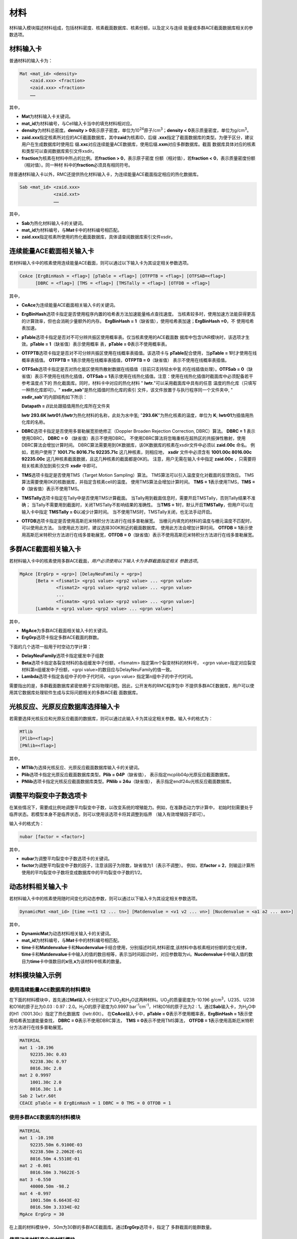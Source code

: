 .. _section_material:

材料
==========

材料输入模块描述材料组成，包括材料密度、核素截面数据库、核素份额，以及定义与连续
能量或多群ACE截面数据库相关的参数选项。

.. _section_mat_mat:

材料输入卡
--------------

普通材料的输入卡为：

.. code-block:: none

  Mat <mat_id> <density>
      <zaid.xxx> <fraction>
      <zaid.xxx> <fraction>
      ……



其中，

-  **Mat**\ 为材料输入卡关键词。

-  **mat_id**\ 为材料编号，与Cell输入卡当中的填充材料相对应。

-  **density**\ 为材料总密度。\ **density >
   0**\ 表示原子密度，单位为10\ :sup:`24`\ 原子/cm\ :sup:`3`\ ；\ **density
   < 0**\ 表示质量密度，单位为g/cm\ :sup:`3`\ 。

-  **zaid.xxx**\ 指定核素所对应的ACE截面数据库，其中\ **zaid**\ 为核素ID，后缀
   \ **.xxx**\ 指定了截面数据库的类型。为便于区分，建议用户在生成数据库时使用后
   缀\ **.xxc**\ 对应连续能量ACE数据库，使用后缀\ **.xxm**\ 对应多群数据库。截面
   数据库具体对应的核素和类型可以查阅数据库索引文件xsdir。

-  **fraction**\ 为核素在材料中所占的比例。若\ **fraction > 0**\ ，表示原子密度
   份额（相对值），若\ **fraction < 0**\ ，表示质量密度份额（相对值）。同一种材
   料中的\ **fraction**\ 必须具有相同符号。

除普通材料输入卡以外，RMC还提供热化材料输入卡，为连续能量ACE截面指定相应的热化数据库。

.. code-block:: none

  Sab <mat_id> <zaid.xxx>
               <zaid.xxt>
               ……



其中，

-  **Sab**\ 为热化材料输入卡的关键词。

-  **mat_id**\ 为材料编号，与\ **Mat**\ 卡中的材料编号相匹配。

-  **zaid.xxx**\ 指定核素所使用的热化截面数据库，具体请查阅数据库索引文件xsdir。

.. _section_mat_ceace:

连续能量ACE截面相关输入卡
-----------------------------

若材料输入卡中的核素使用连续能量ACE截面，则可以通过以下输入卡为其设定相关参数选项。

.. code-block:: none

  CeAce [ErgBinHash = <flag>] [pTable = <flag>] [OTFPTB = <flag>] [OTFSAB=<flag>] 
        [DBRC = <flag>] [TMS = <flag>] [TMSTally = <flag>] [OTFDB = <flag>]

其中，

-  **CeAce**\ 为连续能量ACE截面相关输入卡的关键词。

-  **ErgBinHash**\ 选项卡指定是否使用程序内置的哈希表方法加速能量格点查找速度。
   当核素较多时，使用加速方法能获得更高的计算效率，但也会消耗少量额外的内存。
   \ **ErgBinHash = 1**\ （缺省值），使用哈希表加速；\ **ErgBinHash =0**\ ，不
   使用哈希表加速。

-  **pTable**\ 选项卡指定是否对不可分辨共振区使用概率表。仅当核素使用的ACE截面数
   据库中包含UNR模块时，该选项才生效。\ **pTable = 1**\ （缺省值）表示使用概率
   表，\ **pTable = 0**\ 表示不使用概率表。

-  **OTFPTB**\ 选项卡指定是否对不可分辨共振区使用在线概率表插值。该选项卡与
   **pTable**\配合使用，当\ **pTable = 1**\时才使用在线概率表插值。
   \ **OTFPTB = 1**\ 表示使用在线概率表插值，\ **OTFPTB = 0**\ （缺省值）
   表示不使用在线概率表插值。

-  **OTFSab**\选项卡指定是否对热化能区使用热散射数据在线插值（目前只支持轻水中氢
   的在线插值处理）。\ **OTFSab = 0**\ （缺省值）表示不使用在线热化插值，\ **OTFSab = 1**\
   表示使用在线热化插值。注意：使用在线热化插值时截面库中必须配备若干参考温度点下的
   热化截面库。同时，材料卡中对应的热化材料 " **lwtr.**\"可以采用截面库中具有的任意
   温度的热化库（只填写一种热化库即可）。" **xsdir_sab**\ "是热化插值时热化库的索引
   文件，该文件放置于与执行程序同一个文件夹中, " **xsdir_sab**\ "的内部结构如下所示：

   \ **Datapath = //**\ 此处跟插值用热化库所在文件夹


   **lwtr 293.6K lwtr01 //**\ **lwtr**\为热化材料的名称，此处为水中氢;
   "**293.6K**\"为热化核素的温度，单位为 **K**\;
   **lwtr01**\为插值用热化库的名称。

-  **DBRC**\ 选项卡指定是否使用多普勒展宽拒绝修正（Doppler Broaden Rejection Correction, DBRC）算法。
   **DBRC = 1** 表示使用DBRC， **DBRC = 0** （缺省值）表示不使用DBRC。
   不使用DBRC算法将忽略重核在超热区的共振弹性散射，使用DBRC算法会增加计算时间。
   DBRC算法需要用到0K数据库，该0K数据库的核素在xsdir文件中必须以 **zaid.00c** 命名。
   例如，若用户使用了 **1001.71c 8016.71c 92235.71c** 这几种核素，则相应地， **xsdir**
   文件中必须含有 **1001.00c 8016.00c 92235.00c** 这几种核素截面数据，且这几种核素的截面都是0K的。
   注意，用户无需在输入卡中指定 **zaid.00c** ，只需要将相关核素添加到索引文件 **xsdir** 中即可。

-  **TMS**\ 选项卡指定是否使用TMS（Target Motion Sampling）算法。
   TMS算法可以引入温度变化对截面的反馈效应。
   TMS算法需要使用0K的核数据库，并指定含核素cell的温度。
   使用TMS算法会增加计算时间。
   \ **TMS = 1**\ 表示使用TMS，\ **TMS = 0**\ （缺省值）表示不使用TMS。

-  **TMSTally**\ 选项卡指定在Tally中是否使用TMS计算截面。
   当Tally用到截面信息时，需要开启TMSTally，否则Tally结果不准确；
   当Tally不需要用到截面时，关闭TMSTally不影响结果的准确性。
   当\ **TMS = 1**\ 时，默认开启\ **TMSTally**\ ，但用户可以在输入卡中指定
   \ **TMSTally = 0**\ 以减少计算时间。
   当不使用TMS时，TMSTally关闭，也无法手动开启。

-  **OTFDB**\ 选项卡指定是否使用高斯厄米特积分方法进行在线多普勒展宽。
   当栅元内填充的材料的温度与栅元温度不匹配时，可以使用此方法。
   当使用此方法时，建议选择300K附近的截面数据库。
   使用此方法会增加计算时间。
   \ **OTFDB = 1**\ 表示使用高斯厄米特积分方法进行在线多普勒展宽，\ **OTFDB = 0**\ （缺省值）表示不使用高斯厄米特积分方法进行在线多普勒展宽。

.. _section_mat_mgace:

多群ACE截面相关输入卡
-------------------------

若材料输入卡中的核素使用多群ACE截面，\ *用户必须使用以下输入卡为多群截面指定相关
参数选项*\ 。

.. code-block:: none

  MgAce [ErgGrp = <grp>] [DelayNeuFamily = <grp>]
        [Beta = <fismat1> <grp1 value> <grp2 value> ... <grpn value>
                <fismat2> <grp1 value> <grp2 value> ... <grpn value>
                ...
                <fismatm> <grp1 value> <grp2 value> ... <grpn value>]
        [Lambda = <grp1 value> <grp2 value> ... <grpn value>]



其中，

-  **MgAce**\ 为多群ACE截面相关输入卡的关键词。

-  **ErgGrp**\ 选项卡指定多群ACE截面的群数。

下面的几个选项一般用于时空动力学计算：

-  **DelayNeuFamily**\ 选项卡指定缓发中子组数

-  **Beta**\ 选项卡指定各裂变材料的各组缓发中子份额，<fismatm> 指定第m个裂变材料的材料号，
   <grpn value>指定对应裂变材料第n组缓发中子份额，<grpi value>的数目应与DelayNeuFamily的值一致。

-  **Lambda**\ 选项卡指定各组中子的中子代时间，<grpn value> 指定第n组中子的中子代时间。

需要指出的是，多群截面数据库紧密依赖于实际物理问题。因此，公开发布的RMC程序包中
不提供多群ACE数据库，用户可以使用其它数据库处理软件生成与实际问题相关的多群ACE截
面数据库。

.. _section_mat_mtlib:

光核反应、光原反应数据库选择输入卡
---------------------------------------------

若需要选择光核反应和光原反应截面的数据库，则可以通过此输入卡为其设定相关参数。输入卡的格式为：

.. code-block:: none

	MTlib
        [Plib=<flag>]
        [PNlib=<flag>]

其中，

-  **MTlib**\ 为选择光核反应、光原反应截面数据库输入卡的关键词。

-  **Plib**\ 选项卡指定光原反应截面数据库类型。**Plib = 04P**\（缺省值），
   表示指定mcplib04p光原反应截面数据库。

-  **PNlib**\ 选项卡指定光核反应截面数据库类型。**PNlib = 24u**\（缺省值），
   表示指定endf24u光核反应截面数据库。


.. _section_mat_nubar:

调整平均裂变中子数选项卡
---------------------------------------------

在某些情况下，需要成比例地调整平均裂变中子数，以改变系统的增殖能力。例如，在准静态动力学计算中，
初始时刻需要处于临界状态。若模型本身不是临界状态，则可以使用该选项卡将其调整到临界
（输入有效增殖因子即可）。

输入卡的格式为：

.. code-block:: none

	nubar [factor = <factor>]

其中，

-  **nubar**\ 为调整平均裂变中子数选项卡的关键词。

-  **factor**\ 为调整平均裂变中子数的因子，注意该因子为除数，缺省值为1（表示不调整）。
   例如，若\ **factor = 2**\ ，则输运计算所使用的平均裂变中子数将变成数据库中的平均裂变中子数的1/2。


.. _section_mat_dynamicmat:

动态材料相关输入卡
-----------------------------

若材料输入卡中的核素使用随时间变化的动态参数，则可以通过以下输入卡为其设定相关参数选项。

.. code-block:: none

  DynamicMat <mat_id> [time =<t1 t2 ... tn>] [Matdenvalue = <v1 v2 ... vn>] [Nucdenvalue = <a1 a2 ... axn>]

其中，

-  **DynamicMat**\ 为动态材料相关输入卡的关键词。

-  **mat_id**\ 为材料编号，与\ **Mat**\ 卡中的材料编号相匹配。

-  **time**\ 卡和\ **Matdenvalue**\ 卡和\ **Nucdenvalue**\ 卡结合使用，分别描述时间,材料密度,该材料中各核素相对份额的变化规律，\ **time**\ 卡和\ **Matdenvalue**\ 卡中输入的值的数目相等，表示当时间超过ti时，对应参数取为vi。\ **Nucdenvalue**\ 卡中输入值的数目为\ **time**\ 卡中值数目的\ **x**\倍,\ **x**\为该材料中核素的数量。

.. _section_mat_example:

材料模块输入示例
--------------------

使用连续能量ACE数据库的材料模块
~~~~~~~~~~~~~~~~~~~~~~~~~~~~~~~~~~~~~

在下面的材料模块中，首先通过\ **Mat**\ 输入卡分别定义了UO\ :sub:`2`\ 和H\ :sub:`2`\ O这两种材料。UO\ :sub:`2`\ 的质量密度为-10.196
g/cm\ :sup:`3`\ ，U235、U238和O16的原子比为0.03 : 0.97 :
2.0。H\ :sub:`2`\ O的原子密度为0.9997
bar\ :sup:`-1`\ cm\ :sup:`-1`\ ，H1和O16的原子比为2 :
1。通过\ **Sab**\ 输入卡，为H\ :sub:`2`\ O中的H1（1001.30c）指定了热化数据库（lwtr.60t）。
在\ **CeAce**\ 输入卡中，\ **pTable =
0**\ 表示不使用概率表，\ **ErgBinHash =
1**\ 表示使用哈希表加速能量查找，
\ **DBRC = 0**\ 表示不使用DBRC算法，
\ **TMS = 0**\ 表示不使用TMS算法，
\ **OTFDB = 1**\ 表示使用高斯厄米特积分方法进行在线多普勒展宽。

.. code-block:: c

    MATERIAL
    mat 1 -10.196
        92235.30c 0.03
        92238.30c 0.97
        8016.30c 2.0
    mat 2 0.9997
        1001.30c 2.0
        8016.30c 1.0
    Sab 2 lwtr.60t
    CEACE pTable = 0 ErgBinHash = 1 DBRC = 0 TMS = 0 OTFDB = 1


使用多群ACE数据库的材料模块
~~~~~~~~~~~~~~~~~~~~~~~~~~~~~~~~~

.. code-block:: c

  MATERIAL
  mat 1 -10.198
      92235.50m 6.9100E-03
      92238.50m 2.2062E-01
      8016.50m 4.5510E-01
  mat 2 -0.001
      8016.50m 3.76622E-5
  mat 3 -6.550
      40000.50m -98.2
  mat 4 -0.997
      1001.50m 6.6643E-02
      8016.50m 3.3334E-02
  MgAce ErgGrp = 30


在上面的材料模块中，.50m为30群的多群ACE截面库。通过\ **ErgGrp**\ 选项卡，指定了
多群截面的能群数量。

使用动态材料变化的材料模块
~~~~~~~~~~~~~~~~~~~~~~~~~~~~~~~~~

.. code-block:: c

 Material
 mat 1   -15.0
         92235.71c  -5
         92238.71c  -10
 DynamicMat  1     time=  0 200e-8 400e-8 500e-8 700e-8 900e-8 1000e-8
            Matdenvalue=-15 -15    -15    -15    -15    -15    -15
            Nucdenvalue=-5  -6.5   -14    -14    -6.5   -5     -5
                        -10 -8.5   -1     -1     -8.5   -10    -10


在上面的材料模块中，通过\ **DynamicMat**\ 选项卡，指定了动态材料随时间变化的参数。\ **time**\ 卡指定时间点,\ **Matdenvalue**\ 卡指定与时间对应材料密度,\ **Nucdenvalue**\ 卡的第一行对应于核素92235随时间的相对份额值,第二行对应于核素92238随时间的相对份额值。在时间点之间的值程序会通过插值确定,比如当需要100e-8时刻的核素92235份额值时,程序会首先通过时间确定插值的位置,然后再由该核素的对应时间参数[-5,-6.5]插值确定。

